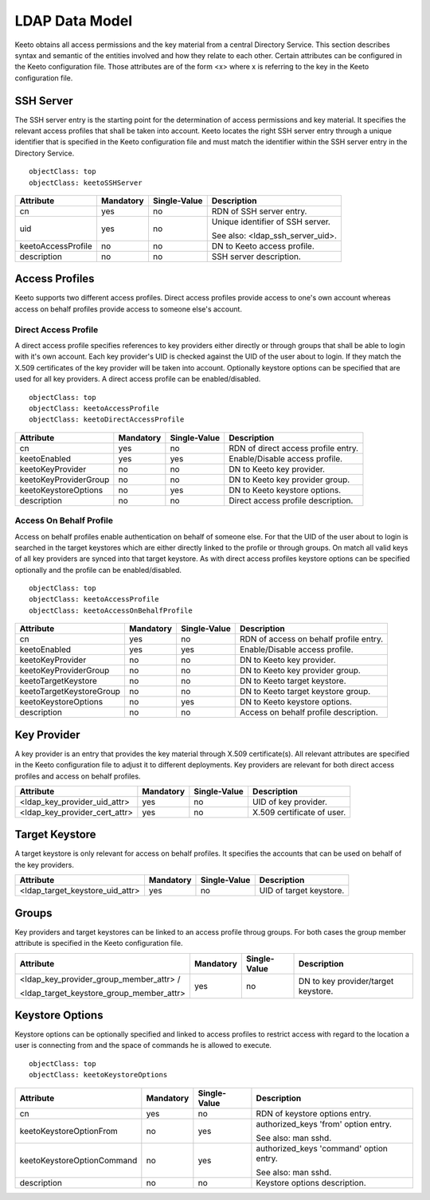 .. _ldap-data-model:

LDAP Data Model
===============

Keeto obtains all access permissions and the key material from a
central Directory Service. This section describes syntax and semantic
of the entities involved and how they relate to each other. Certain
attributes can be configured in the Keeto configuration file. Those
attributes are of the form <x> where x is referring to the key in the
Keeto configuration file.

SSH Server
----------

The SSH server entry is the starting point for the determination of
access permissions and key material. It specifies the relevant access
profiles that shall be taken into account. Keeto locates the right
SSH server entry through a unique identifier that is specified in the
Keeto configuration file and must match the identifier within the SSH
server entry in the Directory Service. ::

  objectClass: top
  objectClass: keetoSSHServer

+--------------------+-----------+--------------+----------------------------------+
| Attribute          | Mandatory | Single-Value | Description                      |
+====================+===========+==============+==================================+
| cn                 | yes       | no           | RDN of SSH server entry.         |
+--------------------+-----------+--------------+----------------------------------+
| uid                | yes       | no           | Unique identifier of SSH server. |
|                    |           |              |                                  |
|                    |           |              | See also: <ldap_ssh_server_uid>. |
+--------------------+-----------+--------------+----------------------------------+
| keetoAccessProfile | no        | no           | DN to Keeto access profile.      |
+--------------------+-----------+--------------+----------------------------------+
| description        | no        | no           | SSH server description.          |
+--------------------+-----------+--------------+----------------------------------+

Access Profiles
---------------

Keeto supports two different access profiles. Direct access profiles
provide access to one's own account whereas access on behalf profiles
provide access to someone else's account.

Direct Access Profile
^^^^^^^^^^^^^^^^^^^^^

A direct access profile specifies references to key providers either
directly or through groups that shall be able to login with it's own
account. Each key provider's UID is checked against the UID of the user
about to login. If they match the X.509 certificates of the key provider
will be taken into account. Optionally keystore options can be specified
that are used for all key providers. A direct access profile can be
enabled/disabled. ::

  objectClass: top
  objectClass: keetoAccessProfile
  objectClass: keetoDirectAccessProfile

+-----------------------+-----------+--------------+-------------------------------------+
| Attribute             | Mandatory | Single-Value | Description                         |
+=======================+===========+==============+=====================================+
| cn                    | yes       | no           | RDN of direct access profile entry. |
+-----------------------+-----------+--------------+-------------------------------------+
| keetoEnabled          | yes       | yes          | Enable/Disable access profile.      |
+-----------------------+-----------+--------------+-------------------------------------+
| keetoKeyProvider      | no        | no           | DN to Keeto key provider.           |
+-----------------------+-----------+--------------+-------------------------------------+
| keetoKeyProviderGroup | no        | no           | DN to Keeto key provider group.     |
+-----------------------+-----------+--------------+-------------------------------------+
| keetoKeystoreOptions  | no        | yes          | DN to Keeto keystore options.       |
+-----------------------+-----------+--------------+-------------------------------------+
| description           | no        | no           | Direct access profile description.  |
+-----------------------+-----------+--------------+-------------------------------------+

Access On Behalf Profile
^^^^^^^^^^^^^^^^^^^^^^^^

Access on behalf profiles enable authentication on behalf of someone
else. For that the UID of the user about to login is searched in the
target keystores which are either directly linked to the profile or
through groups. On match all valid keys of all key providers are synced
into that target keystore. As with direct access profiles keystore
options can be specified optionally and the profile can be
enabled/disabled. ::

  objectClass: top
  objectClass: keetoAccessProfile
  objectClass: keetoAccessOnBehalfProfile

+--------------------------+-----------+--------------+----------------------------------------+
| Attribute                | Mandatory | Single-Value | Description                            |
+==========================+===========+==============+========================================+
| cn                       | yes       | no           | RDN of access on behalf profile entry. |
+--------------------------+-----------+--------------+----------------------------------------+
| keetoEnabled             | yes       | yes          | Enable/Disable access profile.         |
+--------------------------+-----------+--------------+----------------------------------------+
| keetoKeyProvider         | no        | no           | DN to Keeto key provider.              |
+--------------------------+-----------+--------------+----------------------------------------+
| keetoKeyProviderGroup    | no        | no           | DN to Keeto key provider group.        |
+--------------------------+-----------+--------------+----------------------------------------+
| keetoTargetKeystore      | no        | no           | DN to Keeto target keystore.           |
+--------------------------+-----------+--------------+----------------------------------------+
| keetoTargetKeystoreGroup | no        | no           | DN to Keeto target keystore group.     |
+--------------------------+-----------+--------------+----------------------------------------+
| keetoKeystoreOptions     | no        | yes          | DN to Keeto keystore options.          |
+--------------------------+-----------+--------------+----------------------------------------+
| description              | no        | no           | Access on behalf profile description.  |
+--------------------------+-----------+--------------+----------------------------------------+

Key Provider
------------

A key provider is an entry that provides the key material through
X.509 certificate(s). All relevant attributes are specified in the Keeto
configuration file to adjust it to different deployments. Key providers
are relevant for both direct access profiles and access on behalf profiles.

+-------------------------------+-----------+--------------+----------------------------+
| Attribute                     | Mandatory | Single-Value | Description                |
+===============================+===========+==============+============================+
| <ldap_key_provider_uid_attr>  | yes       | no           | UID of key provider.       |
+-------------------------------+-----------+--------------+----------------------------+
| <ldap_key_provider_cert_attr> | yes       | no           | X.509 certificate of user. |
+-------------------------------+-----------+--------------+----------------------------+

Target Keystore
---------------

A target keystore is only relevant for access on behalf profiles. It
specifies the accounts that can be used on behalf of the key providers.

+---------------------------------+-----------+--------------+-------------------------+
| Attribute                       | Mandatory | Single-Value | Description             |
+=================================+===========+==============+=========================+
| <ldap_target_keystore_uid_attr> | yes       | no           | UID of target keystore. |
+---------------------------------+-----------+--------------+-------------------------+

Groups
------

Key providers and target keystores can be linked to an access profile
throug groups. For both cases the group member attribute is specified
in the Keeto configuration file.

+------------------------------------------+-----------+--------------+----------------------------------------+
| Attribute                                | Mandatory | Single-Value | Description                            |
+==========================================+===========+==============+========================================+
| <ldap_key_provider_group_member_attr> /  | yes       | no           | DN to key provider/target keystore.    |
|                                          |           |              |                                        |
| <ldap_target_keystore_group_member_attr> |           |              |                                        |
+------------------------------------------+-----------+--------------+----------------------------------------+


Keystore Options
----------------

Keystore options can be optionally specified and linked to access
profiles to restrict access with regard to the location a user is
connecting from and the space of commands he is allowed to execute. ::

  objectClass: top
  objectClass: keetoKeystoreOptions

+----------------------------+-----------+--------------+-----------------------------------------+
| Attribute                  | Mandatory | Single-Value | Description                             |
+============================+===========+==============+=========================================+
| cn                         | yes       | no           | RDN of keystore options entry.          |
+----------------------------+-----------+--------------+-----------------------------------------+
| keetoKeystoreOptionFrom    | no        | yes          | authorized_keys 'from' option entry.    |
|                            |           |              |                                         |
|                            |           |              | See also: man sshd.                     |
+----------------------------+-----------+--------------+-----------------------------------------+
| keetoKeystoreOptionCommand | no        | yes          | authorized_keys 'command' option entry. |
|                            |           |              |                                         |
|                            |           |              | See also: man sshd.                     |
+----------------------------+-----------+--------------+-----------------------------------------+
| description                | no        | no           | Keystore options description.           |
+----------------------------+-----------+--------------+-----------------------------------------+


